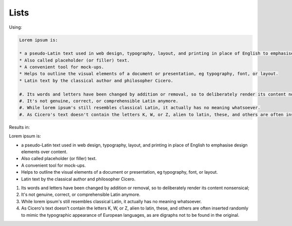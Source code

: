 Lists
=====


Using:

.. code-block:: rst

    Lorem ipsum is:

    * a pseudo-Latin text used in web design, typography, layout, and printing in place of English to emphasise design elements over content.
    * Also called placeholder (or filler) text.
    * A convenient tool for mock-ups.
    * Helps to outline the visual elements of a document or presentation, eg typography, font, or layout.
    * Latin text by the classical author and philosopher Cicero.

    #. Its words and letters have been changed by addition or removal, so to deliberately render its content nonsensical;
    #. It's not genuine, correct, or comprehensible Latin anymore.
    #. While lorem ipsum's still resembles classical Latin, it actually has no meaning whatsoever.
    #. As Cicero's text doesn't contain the letters K, W, or Z, alien to latin, these, and others are often inserted randomly to mimic the typographic appearance of European languages, as are digraphs not to be found in the original.


Results in:

Lorem ipsum is:

* a pseudo-Latin text used in web design, typography, layout, and printing in place of English to emphasise design elements over content.
* Also called placeholder (or filler) text.
* A convenient tool for mock-ups.
* Helps to outline the visual elements of a document or presentation, eg typography, font, or layout.
* Latin text by the classical author and philosopher Cicero.

#. Its words and letters have been changed by addition or removal, so to deliberately render its content nonsensical;
#. It's not genuine, correct, or comprehensible Latin anymore.
#. While lorem ipsum's still resembles classical Latin, it actually has no meaning whatsoever.
#. As Cicero's text doesn't contain the letters K, W, or Z, alien to latin, these, and others are often inserted randomly to mimic the typographic appearance of European languages, as are digraphs not to be found in the original.
